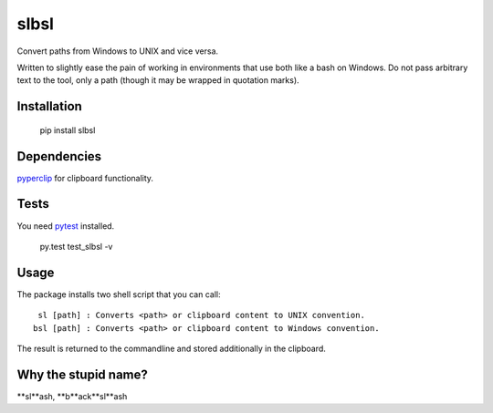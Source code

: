 slbsl
=====

Convert paths from Windows to UNIX and vice versa.

Written to slightly ease the pain of working in environments that use both like a bash on Windows. Do not pass arbitrary text to the tool, only a path (though it may be wrapped in quotation marks).


Installation
------------

    pip install slbsl


Dependencies
------------

`pyperclip <http://pypi.python.org/pypi/pyperclip>`_ for clipboard functionality.


Tests
-----

You need `pytest <http://pypi.python.org/pypi/pytest>`_ installed.

    py.test test_slbsl -v


Usage
-----

The package installs two shell script that you can call::

     sl [path] : Converts <path> or clipboard content to UNIX convention.
    bsl [path] : Converts <path> or clipboard content to Windows convention.

The result is returned to the commandline and stored additionally in the clipboard.


Why the stupid name?
--------------------

**sl**ash, **b**ack**sl**ash